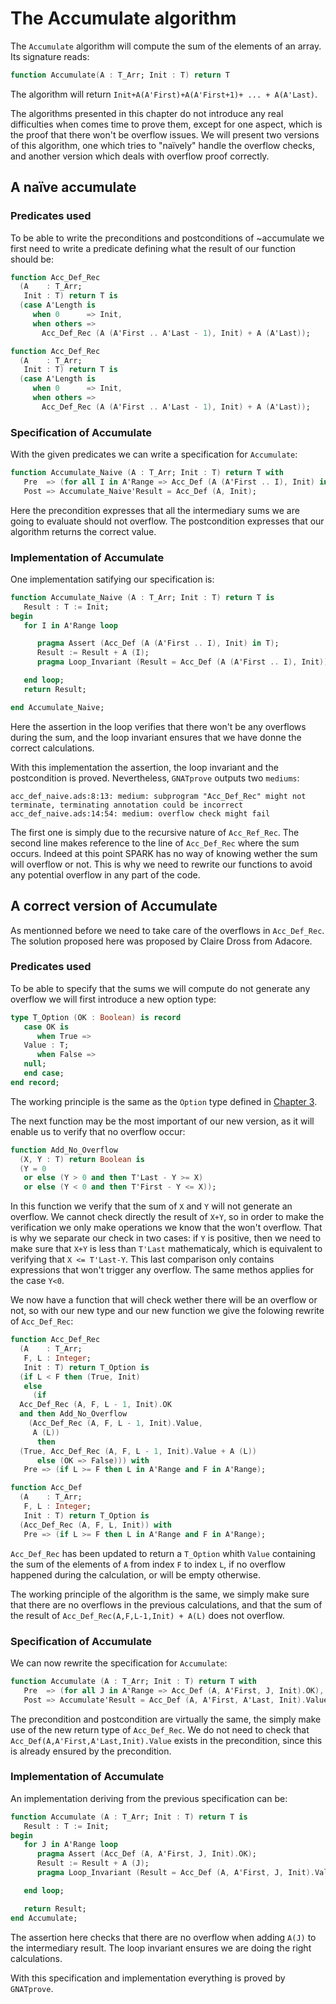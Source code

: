 # Created 2018-06-20 Wed 13:06
#+OPTIONS: author:nil title:nil toc:nil
#+EXPORT_FILE_NAME: ../../../numeric/Accumulate.org
* The Accumulate algorithm

The ~Accumulate~ algorithm will compute the sum of the elements of an array. Its signature reads:

#+BEGIN_SRC ada
  function Accumulate(A : T_Arr; Init : T) return T
#+END_SRC

The algorithm will return ~Init+A(A'First)+A(A'First+1)+ ... + A(A'Last)~.

The algorithms presented in this chapter do not introduce any real difficulties when comes time to prove them,
except for one aspect, which is the proof that there won't be overflow issues. We will present two 
versions of this algorithm, one which tries to "naïvely" handle the overflow checks, and another version
which deals with overflow proof correctly.

** A naïve accumulate

*** Predicates used

To be able to write the preconditions and postconditions of ~accumulate we first need to write a 
predicate defining what the result of our function should be:

#+BEGIN_SRC ada
  function Acc_Def_Rec
    (A    : T_Arr;
     Init : T) return T is
    (case A'Length is
       when 0      => Init,
       when others =>
         Acc_Def_Rec (A (A'First .. A'Last - 1), Init) + A (A'Last));
#+END_SRC
#+BEGIN_SRC ada
  function Acc_Def_Rec
    (A    : T_Arr;
     Init : T) return T is
    (case A'Length is
       when 0      => Init,
       when others =>
         Acc_Def_Rec (A (A'First .. A'Last - 1), Init) + A (A'Last));
#+END_SRC

*** Specification of Accumulate

With the given predicates we can write a specification for ~Accumulate~:

#+BEGIN_SRC ada
  function Accumulate_Naive (A : T_Arr; Init : T) return T with
     Pre  => (for all I in A'Range => Acc_Def (A (A'First .. I), Init) in T),
     Post => Accumulate_Naive'Result = Acc_Def (A, Init);
#+END_SRC

Here the precondition expresses that all the intermediary sums we are going to
evaluate should not overflow. The postcondition expresses that our algorithm 
returns the correct value.

*** Implementation of Accumulate

One implementation satifying our specification is:

#+BEGIN_SRC ada
  function Accumulate_Naive (A : T_Arr; Init : T) return T is
     Result : T := Init;
  begin
     for I in A'Range loop
  
        pragma Assert (Acc_Def (A (A'First .. I), Init) in T);
        Result := Result + A (I);
        pragma Loop_Invariant (Result = Acc_Def (A (A'First .. I), Init));
  
     end loop;
     return Result;
  
  end Accumulate_Naive;
#+END_SRC

Here the assertion in the loop verifies that there won't be any overflows during the sum, and the loop
invariant ensures that we have donne the correct calculations.

With this implementation the assertion, the loop invariant and the postcondition is proved.
Nevertheless, ~GNATprove~ outputs two ~mediums~:
#+BEGIN_SRC
  acc_def_naive.ads:8:13: medium: subprogram "Acc_Def_Rec" might not terminate, terminating annotation could be incorrect
  acc_def_naive.ads:14:54: medium: overflow check might fail
#+END_SRC

The first one is simply due to the recursive nature of ~Acc_Ref_Rec~. 
The second line makes reference to the line of ~Acc_Def_Rec~ where the sum occurs. Indeed at this point
SPARK has no way of knowing wether the sum will overflow or not. This is why we need to rewrite our functions to avoid
any potential overflow in any part of the code.

** A correct version of Accumulate

As mentionned before we need to take care of the overflows in ~Acc_Def_Rec~.
The solution proposed here was proposed by Claire Dross from Adacore.

*** Predicates used

To be able to specify that the sums we will compute do not generate any overflow we will first introduce a new option type:

#+BEGIN_SRC ada
  type T_Option (OK : Boolean) is record
     case OK is
        when True =>
  	 Value : T;
        when False =>
  	 null;
     end case;
  end record;
#+END_SRC

The working principle is the same as the ~Option~ type defined in [[file:../non-mutating/README.org][Chapter 3]].

The next function may be the most important of our new version, as it will enable us to verify that no overflow occur:

#+BEGIN_SRC ada
  function Add_No_Overflow
    (X, Y : T) return Boolean is
    (Y = 0
     or else (Y > 0 and then T'Last - Y >= X)
     or else (Y < 0 and then T'First - Y <= X));
#+END_SRC

In this function we verify that the sum of ~X~ and ~Y~ will not generate an overflow. We cannot check directly the result
of ~X+Y~, so in order to make the verification we only make operations we know that the won't overflow. That is why we separate 
our check in two cases: if ~Y~ is positive, then we need to make sure that ~X+Y~ is less than ~T'Last~ mathematicaly, which is equivalent to 
verifying that ~X <= T'Last-Y~. This last comparison only contains expressions that won't trigger any overflow. The same methos applies for the case ~Y<0~.

We now have a function that will check wether there will be an overflow or not, so with our new type and our new function we give the folowing 
rewrite of ~Acc_Def_Rec~:

#+BEGIN_SRC ada
  function Acc_Def_Rec
    (A    : T_Arr;
     F, L : Integer;
     Init : T) return T_Option is
    (if L < F then (True, Init)
     else
       (if
  	Acc_Def_Rec (A, F, L - 1, Init).OK
  	and then Add_No_Overflow
  	  (Acc_Def_Rec (A, F, L - 1, Init).Value,
  	   A (L))
        then
  	(True, Acc_Def_Rec (A, F, L - 1, Init).Value + A (L))
        else (OK => False))) with
     Pre => (if L >= F then L in A'Range and F in A'Range);
#+END_SRC
#+BEGIN_SRC ada
  function Acc_Def
    (A    : T_Arr;
     F, L : Integer;
     Init : T) return T_Option is
    (Acc_Def_Rec (A, F, L, Init)) with
     Pre => (if L >= F then L in A'Range and F in A'Range);
#+END_SRC

~Acc_Def_Rec~ has been updated to return a ~T_Option~ whith ~Value~ containing the sum of the elements 
of ~A~ from index ~F~ to index ~L~, if no overflow happened during the calculation, or will be empty otherwise.

The working principle of the algorithm is the same, we simply make sure that there are no overflows in the 
previous calculations, and that the sum of the result of ~Acc_Def_Rec(A,F,L-1,Init) + A(L)~ does not overflow.

*** Specification of Accumulate

We can now rewrite the specification for ~Accumulate~:

#+BEGIN_SRC ada
  function Accumulate (A : T_Arr; Init : T) return T with
     Pre  => (for all J in A'Range => Acc_Def (A, A'First, J, Init).OK),
     Post => Accumulate'Result = Acc_Def (A, A'First, A'Last, Init).Value;
#+END_SRC


The precondition and postcondition are virtually the same, the simply make use of the new return type
of ~Acc_Def_Rec~. We do not need to check that ~Acc_Def(A,A'First,A'Last,Init).Value~ exists in the precondition, since this is already ensured by the precondition.

*** Implementation of Accumulate

An implementation deriving from the previous specification can be:

#+BEGIN_SRC ada
  function Accumulate (A : T_Arr; Init : T) return T is
     Result : T := Init;
  begin
     for J in A'Range loop
        pragma Assert (Acc_Def (A, A'First, J, Init).OK);
        Result := Result + A (J);
        pragma Loop_Invariant (Result = Acc_Def (A, A'First, J, Init).Value);
  
     end loop;
  
     return Result;
  end Accumulate;
#+END_SRC

The assertion here checks that there are no overflow when adding ~A(J)~ to the intermediary result.
The loop invariant ensures we are doing the right calculations.

With this specification and implementation everything is proved by ~GNATprove~.
